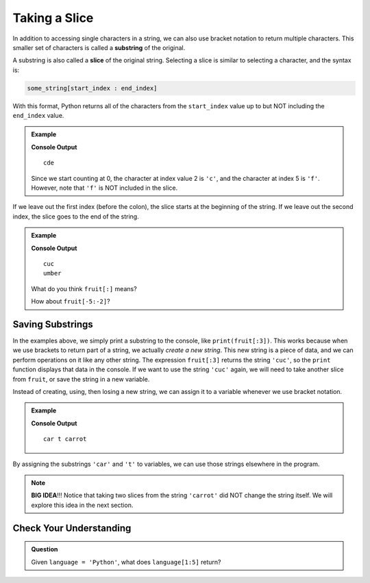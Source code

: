 Taking a Slice
==============

.. index:: ! substring, ! slice

In addition to accessing single characters in a string, we can also use bracket
notation to return multiple characters. This smaller set of characters is
called a **substring** of the original.

A substring is also called a **slice** of the original string. Selecting a
slice is similar to selecting a character, and the syntax is:

.. sourcecode:: Python

   some_string[start_index : end_index]

With this format, Python returns all of the characters from the ``start_index``
value up to but NOT including the ``end_index`` value.

.. admonition:: Example

   .. sourcecode:: python
      :linenos:

      alphabet = 'abcdefghijklmnopqrstuvwxyz'
      substring = alphabet[2:5]

      print(substring)

   **Console Output**

   ::

      cde

   Since we start counting at 0, the character at index value 2 is ``'c'``,
   and the character at index 5 is ``'f'``. However, note that ``'f'`` is
   NOT included in the slice.

If we leave out the first index (before the colon), the slice starts at the
beginning of the string. If we leave out the second index, the slice goes to
the end of the string.

.. admonition:: Example

   .. sourcecode:: python
      :linenos:

      fruit = "cucumber"
      print(fruit[:3])
      print(fruit[3:])

   **Console Output**

   ::

      cuc
      umber
   
   What do you think ``fruit[:]`` means?

   How about ``fruit[-5:-2]``?

Saving Substrings
-----------------

In the examples above, we simply print a substring to the
console, like ``print(fruit[:3])``. This works because when we use brackets to
return part of a string, we actually *create a new string*.
This new string is a piece of data, and we can perform operations on it like any other string. The
expression ``fruit[:3]`` returns the string ``'cuc'``, so the ``print`` function
displays that data in the console. If we want to use the string ``'cuc'`` again, we will need
to take another slice from ``fruit``, or save the string in a new variable.

Instead of creating, using, then losing a new string, we can assign it to a
variable whenever we use bracket notation.

.. admonition:: Example

   .. sourcecode:: python
      :linenos:

      vegetable = "carrot"
      top_half = vegetable[0:3]
      end_piece = vegetable[-1]

      print(top_half, end_piece, vegetable)
   
   **Console Output**

   ::
   
      car t carrot

By assigning the substrings ``'car'`` and ``'t'`` to variables, we can use
those strings elsewhere in the program.

.. admonition:: Note

   **BIG IDEA**!!! Notice that taking two slices from the string ``'carrot'``
   did NOT change the string itself. We will explore this idea in the next
   section.

Check Your Understanding
------------------------

.. admonition:: Question

   Given ``language = 'Python'``, what does ``language[1:5]`` return?

   .. raw:: html

      <ol type="a">
         <li><input type="radio" name="Q1" autocomplete="off" onclick="evaluateMC(name, false)"> <span style="color:#419f6a; font-weight: bold">"Pyth"</span></li>
         <li><input type="radio" name="Q1" autocomplete="off" onclick="evaluateMC(name, false)"> <span style="color:#419f6a; font-weight: bold">"Pyt"</span></li>
         <li><input type="radio" name="Q1" autocomplete="off" onclick="evaluateMC(name, false)"> <span style="color:#419f6a; font-weight: bold">"yth"</span></li>
         <li><input type="radio" name="Q1" autocomplete="off" onclick="evaluateMC(name, true)"> <span style="color:#419f6a; font-weight: bold">"ytho"</span></li>
      </ol>
      <p id="Q1"></p>

.. Answer: d

.. raw:: html

   <script type="text/JavaScript">
      function evaluateMC(id, correct) {
         if (correct) {
            document.getElementById(id).innerHTML = 'Yep!';
            document.getElementById(id).style.color = 'blue';
         } else {
            document.getElementById(id).innerHTML = 'Nope!';
            document.getElementById(id).style.color = 'red';
         }
      }
   </script>
